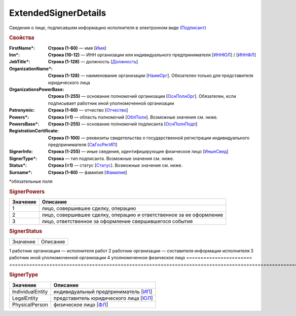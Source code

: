 ExtendedSignerDetails
=========================

Сведения о лице, подписавшем информацию исполнителя в электронном виде `(Подписант) <https://normativ.kontur.ru/document?moduleId=1&documentId=339635&rangeId=6000460>`_

.. rubric:: Свойства

:FirstName\*:
  **Строка (1-60)** — имя [`Имя <https://normativ.kontur.ru/document?moduleId=1&documentId=339635&rangeId=6083056>`_]

:Inn\*:
  **Строка (10-12)** — ИНН организации или индивидуального предпринимателя [`ИННЮЛ <https://normativ.kontur.ru/document?moduleId=1&documentId=339634&rangeId=5993565>`_] / [`ИННФЛ <https://normativ.kontur.ru/document?moduleId=1&documentId=339634&rangeId=5993564>`_]

:JobTitle\*:
  **Строка (1-128)** — должность [`Должность <https://normativ.kontur.ru/document?moduleId=1&documentId=339634&rangeId=5995648>`_]

:OrganizationName\*:
  **Строка (1-128)** — наименование организации [`НаимОрг <https://normativ.kontur.ru/document?moduleId=1&documentId=339634&rangeId=6000930>`_]. Обязателен только для представителя юридического лица

:OrganizationsPowerBase:
  **Строка (1-255)** — основание полномочий организации [`ОснПолнОрг <https://normativ.kontur.ru/document?moduleId=1&documentId=339635&rangeId=6000464>`_]. Обязателен, если подписывает работник иной уполномоченной организации

:Patronymic:
  **Строка (1-60)** — отчество [`Отчество <https://normativ.kontur.ru/document?moduleId=1&documentId=339634&rangeId=5637588>`_]

:Powers\*:
  **Строка (=1)** — область полномочий [`ОблПолн <https://normativ.kontur.ru/document?moduleId=1&documentId=339635&rangeId=6000461>`_]. Возможные значения см. ниже.

:PowersBase\*:
  **Строка (1-255)** — основание полномочий подписанта [`ОснПолнПодп <https://normativ.kontur.ru/document?moduleId=1&documentId=339635&rangeId=6000463>`_]

:RegistrationCertificate:
  **Строка (1-100)** — реквизиты свидетельства о государственной регистрации индивидуального предпринимателя [`СвГосРегИП <https://normativ.kontur.ru/document?moduleId=1&documentId=339634&rangeId=5995652>`_]

:SignerInfo:
  **Строка (1-255)** — иные сведения, идентифицирующие физическое лицо [`ИныеСвед <https://normativ.kontur.ru/document?moduleId=1&documentId=339634&rangeId=5995656>`_]

:SignerType\*:
  **Строка** — тип подписанта. Возможные значения см. ниже.

:Status\*:
  **Строка (=1)** — статус [`Статус <https://normativ.kontur.ru/document?moduleId=1&documentId=339635&rangeId=6000462>`_]. Возможные значения см. ниже.

:Surname\*:
  **Строка (1-60)** — фамилия [`Фамилия <https://normativ.kontur.ru/document?moduleId=1&documentId=339635&rangeId=6083057>`_]


\*обязательные поля

.. rubric:: SignerPowers

.. |SignerDetails-SignerPowers| replace:: возможные значения
.. _SignerDetails-SignerPowers:

======================= ===========================================================================================================================
Значение                Описание
======================= ===========================================================================================================================
1                       лицо, совершившее сделку, операцию
2                       лицо, совершившее сделку, операцию и ответственное за ее оформление
3                       лицо, ответственное за оформление свершившегося события
======================= ===========================================================================================================================

.. rubric:: SignerStatus

.. |SignerDetails-SignerStatus| replace:: возможные значения
.. _SignerDetails-SignerStatus:

======================= ===========================================================================================================================
Значение                Описание
======================= ===========================================================================================================================

1                       работник организации — исполнителя работ
2                       работник организации — составителя информации исполнителя
3                       работник иной уполномоченной организации
4                       уполномоченное физическое лицо
======================= ===========================================================================================================================

.. rubric:: SignerType

.. |SignerDetails-SignerType| replace:: возможные значения
.. _SignerDetails-SignerType:

===================== ===========================================================================================================================
Значение              Описание
===================== ===========================================================================================================================
IndividualEntity      индивидуальный предприниматель [`ИП <https://normativ.kontur.ru/document?moduleId=1&documentId=339635&rangeId=6000465>`_]
LegalEntity           представитель юридического лица [`ЮЛ <https://normativ.kontur.ru/document?moduleId=1&documentId=339635&rangeId=6000466>`_]
PhysicalPerson        физическое лицо [`ФЛ <https://normativ.kontur.ru/document?moduleId=1&documentId=339635&rangeId=6000467>`_]
===================== ===========================================================================================================================
